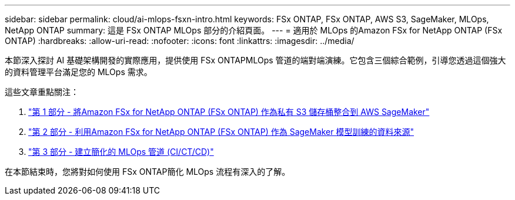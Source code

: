 ---
sidebar: sidebar 
permalink: cloud/ai-mlops-fsxn-intro.html 
keywords: FSx ONTAP, FSx ONTAP, AWS S3, SageMaker, MLOps, NetApp ONTAP 
summary: 這是 FSx ONTAP MLOps 部分的介紹頁面。 
---
= 適用於 MLOps 的Amazon FSx for NetApp ONTAP (FSx ONTAP)
:hardbreaks:
:allow-uri-read: 
:nofooter: 
:icons: font
:linkattrs: 
:imagesdir: ../media/


[role="lead"]
本節深入探討 AI 基礎架構開發的實際應用，提供使用 FSx ONTAPMLOps 管道的端對端演練。它包含三個綜合範例，引導您透過這個強大的資料管理平台滿足您的 MLOps 需求。

這些文章重點關注：

. link:ai-mlops-fsxn-s3.html["第 1 部分 - 將Amazon FSx for NetApp ONTAP (FSx ONTAP) 作為私有 S3 儲存桶整合到 AWS SageMaker"]
. link:ai-mlops-fsxn-sagemaker.html["第 2 部分 - 利用Amazon FSx for NetApp ONTAP (FSx ONTAP) 作為 SageMaker 模型訓練的資料來源"]
. link:ai-mlops-fsxn-cictcd.html["第 3 部分 - 建立簡化的 MLOps 管道 (CI/CT/CD)"]


在本節結束時，您將對如何使用 FSx ONTAP簡化 MLOps 流程有深入的了解。
